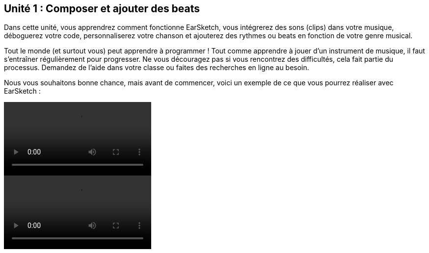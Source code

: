[[unit1]]
== Unité 1 : Composer et ajouter des beats

:nofooter:

Dans cette unité, vous apprendrez comment fonctionne EarSketch, vous intégrerez des sons (clips) dans votre musique, déboguerez votre code, personnaliserez votre chanson et ajouterez des rythmes ou beats en fonction de votre genre musical.

Tout le monde (et surtout vous) peut apprendre à programmer ! Tout comme apprendre à jouer d'un instrument de musique, il faut s'entraîner régulièrement pour progresser. Ne vous découragez pas si vous rencontrez des difficultés, cela fait partie du processus. Demandez de l'aide dans votre classe ou faites des recherches en ligne au besoin.

Nous vous souhaitons bonne chance, mais avant de commencer, voici un exemple de ce que vous pourrez réaliser avec EarSketch :

[role="curriculum-python curriculum-mp4"]
[[video1livepy]]
video::./videoMedia/001-01-WhyLearnProgrammingforMusic-PY.mp4[]

[role="curriculum-javascript curriculum-mp4"]
[[video1livejs]]
video::./videoMedia/001-01-WhyLearnProgrammingforMusic-JS.mp4[]